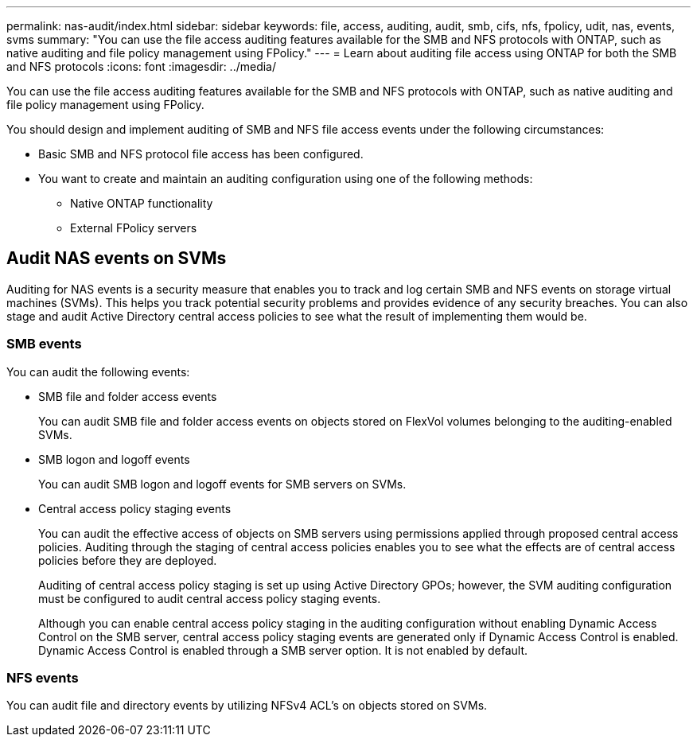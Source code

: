 ---
permalink: nas-audit/index.html
sidebar: sidebar
keywords: file, access, auditing, audit, smb, cifs, nfs, fpolicy, udit, nas, events, svms
summary: "You can use the file access auditing features available for the SMB and NFS protocols with ONTAP, such as native auditing and file policy management using FPolicy."
---
= Learn about auditing file access using ONTAP for both the SMB and NFS protocols
:icons: font
:imagesdir: ../media/

[.lead]
You can use the file access auditing features available for the SMB and NFS protocols with ONTAP, such as native auditing and file policy management using FPolicy.

You should design and implement auditing of SMB and NFS file access events under the following circumstances:

* Basic SMB and NFS protocol file access has been configured.
* You want to create and maintain an auditing configuration using one of the following methods:
 ** Native ONTAP functionality
 ** External FPolicy servers

== Audit NAS events on SVMs

Auditing for NAS events is a security measure that enables you to track and log certain SMB and NFS events on storage virtual machines (SVMs). This helps you track potential security problems and provides evidence of any security breaches. You can also stage and audit Active Directory central access policies to see what the result of implementing them would be.

=== SMB events

You can audit the following events:

* SMB file and folder access events
+
You can audit SMB file and folder access events on objects stored on FlexVol volumes belonging to the auditing-enabled SVMs.

* SMB logon and logoff events
+
You can audit SMB logon and logoff events for SMB servers on SVMs.

* Central access policy staging events
+
You can audit the effective access of objects on SMB servers using permissions applied through proposed central access policies. Auditing through the staging of central access policies enables you to see what the effects are of central access policies before they are deployed.
+
Auditing of central access policy staging is set up using Active Directory GPOs; however, the SVM auditing configuration must be configured to audit central access policy staging events.
+
Although you can enable central access policy staging in the auditing configuration without enabling Dynamic Access Control on the SMB server, central access policy staging events are generated only if Dynamic Access Control is enabled. Dynamic Access Control is enabled through a SMB server option. It is not enabled by default.

=== NFS events

You can audit file and directory events by utilizing NFSv4 ACL's on objects stored on SVMs.

// 2022 Jan 10, BURT 1448684 
// 2022 Feb 04, BURT 1451789 
// 2023 Jan 18, Public PR 771
// 2023 Jul 31, ONTAPDOC-1015
